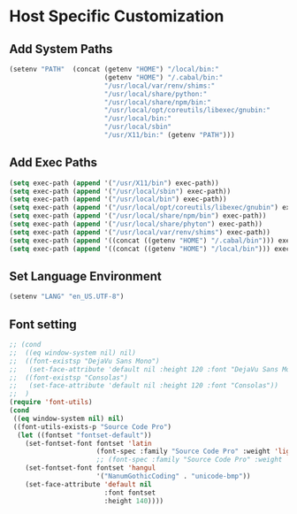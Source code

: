 * Host Specific Customization
** Add System Paths
#+name: add-system-path
#+begin_src emacs-lisp
  (setenv "PATH"  (concat (getenv "HOME") "/local/bin:"
                          (getenv "HOME") "/.cabal/bin:"
                          "/usr/local/var/renv/shims:"
                          "/usr/local/share/python:"
                          "/usr/local/share/npm/bin:"
                          "/usr/local/opt/coreutils/libexec/gnubin:"
                          "/usr/local/bin:"
                          "/usr/local/sbin"
                          "/usr/X11/bin:" (getenv "PATH")))

#+end_src

** Add Exec Paths
#+name: add-exec-path
#+begin_src emacs-lisp
  (setq exec-path (append '("/usr/X11/bin") exec-path))
  (setq exec-path (append '("/usr/local/sbin") exec-path))
  (setq exec-path (append '("/usr/local/bin") exec-path))
  (setq exec-path (append '("/usr/local/opt/coreutils/libexec/gnubin") exec-path))
  (setq exec-path (append '("/usr/local/share/npm/bin") exec-path))
  (setq exec-path (append '("/usr/local/share/phyton") exec-path))
  (setq exec-path (append '("/usr/local/var/renv/shims") exec-path))
  (setq exec-path (append '((concat ((getenv "HOME") "/.cabal/bin"))) exec-path))
  (setq exec-path (append '((concat ((getenv "HOME") "/local/bin"))) exec-path))

#+end_src

** Set Language Environment
#+name: set-lang-env
#+begin_src emacs-lisp
  (setenv "LANG" "en_US.UTF-8")
#+end_src

** Font setting
#+name: goldbar-font-setting
#+begin_src emacs-lisp
  ;; (cond
  ;;  ((eq window-system nil) nil)
  ;;  ((font-existsp "DejaVu Sans Mono")
  ;;   (set-face-attribute 'default nil :height 120 :font "DejaVu Sans Mono"))
  ;;  ((font-existsp "Consolas")
  ;;   (set-face-attribute 'default nil :height 120 :font "Consolas"))
  ;;  )
  (require 'font-utils)
  (cond
   ((eq window-system nil) nil)
   ((font-utils-exists-p "Source Code Pro")
    (let ((fontset "fontset-default"))
      (set-fontset-font fontset 'latin
                        (font-spec :family "Source Code Pro" :weight 'light :registry "unicode-bmp"))
                        ;; (font-spec :family "Source Code Pro" :weight 'normal  :registry "unicode-bmp"))
      (set-fontset-font fontset 'hangul
                        '("NanumGothicCoding" . "unicode-bmp"))
      (set-face-attribute 'default nil
                          :font fontset
                          :height 140))))
#+end_src
   
